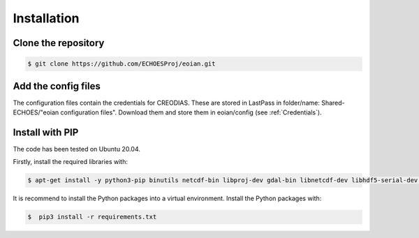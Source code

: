 ============
Installation
============


Clone the repository
--------------------

.. code-block:: console

    $ git clone https://github.com/ECHOESProj/eoian.git


Add the config files
--------------------

The configuration files contain the credentials for CREODIAS. These are stored in LastPass in folder/name: Shared-ECHOES/"eoian configuration files". Download them and store them in eoian/config (see :ref:`Credentials`).


Install with PIP
----------------

The code has been tested on Ubuntu 20.04.

Firstly, install the required libraries with:

.. code-block:: console

    $ apt-get install -y python3-pip binutils netcdf-bin libproj-dev gdal-bin libnetcdf-dev libhdf5-serial-dev libproj-dev libgeos-dev proj-data proj-bin

It is recommend to install the Python packages into a virtual environment. Install the Python packages with:

.. code-block:: console

    $  pip3 install -r requirements.txt
